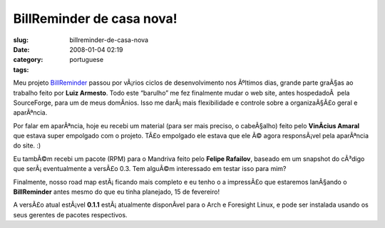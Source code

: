 BillReminder de casa nova!
##########################
:slug: billreminder-de-casa-nova
:date: 2008-01-04 02:19
:category:
:tags: portuguese

Meu projeto `BillReminder <http://billreminder.gnulinuxbrasil.org>`__
passou por vÃ¡rios ciclos de desenvolvimento nos Ãºltimos dias, grande
parte graÃ§as ao trabalho feito por **Luiz Armesto**. Todo este
“barulho” me fez finalmente mudar o web site, antes hospedadoÂ  pela
SourceForge, para um de meus domÃ­nios. Isso me darÃ¡ mais flexibilidade
e controle sobre a organizaÃ§Ã£o geral e aparÃªncia.

Por falar em aparÃªncia, hoje eu recebi um material (para ser mais
preciso, o cabeÃ§alho) feito pelo **VinÃ­cius Amaral** que estava super
empolgado com o projeto. TÃ£o empolgado ele estava que ele Ã© agora
responsÃ¡vel pela aparÃªncia do site. :)

Eu tambÃ©m recebi um pacote (RPM) para o Mandriva feito pelo **Felipe
Rafailov**, baseado em um snapshot do cÃ³digo que serÃ¡ eventualmente a
versÃ£o 0.3. Tem alguÃ©m interessado em testar isso para mim?

Finalmente, nosso road map estÃ¡ ficando mais completo e eu tenho o a
impressÃ£o que estaremos lanÃ§ando o **BillReminder** antes mesmo do que
eu tinha planejado, 15 de fevereiro!

A versÃ£o atual estÃ¡vel **0.1.1** estÃ¡ atualmente disponÃ­vel para o
Arch e Foresight Linux, e pode ser instalada usando os seus gerentes de
pacotes respectivos.

